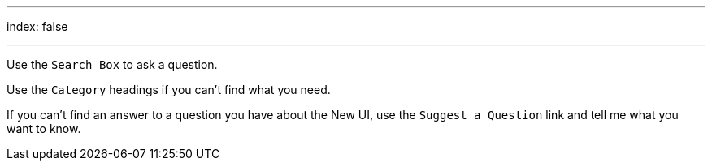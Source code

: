 ---
index: false

---  

Use the `Search Box` to ask a question.

Use the `Category` headings if you can't find what you need.

If you can't find an answer to a question you have about the New UI, use the `Suggest a Question` link and tell me what you want to know.

